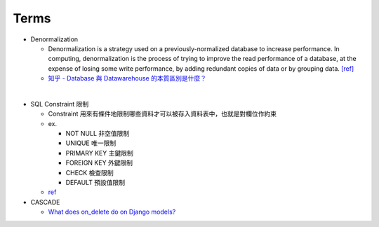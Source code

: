 Terms
========

- Denormalization

  - Denormalization is a strategy used on a previously-normalized database to increase performance. 
    In computing, denormalization is the process of trying to improve the read performance of a database, 
    at the expense of losing some write performance, by adding redundant copies of data or by grouping data. `[ref] <https://en.wikipedia.org/wiki/Denormalization>`_
    
  - `知乎 - Database 與 Datawarehouse 的本質區別是什麼？ <https://www.zhihu.com/question/20623931/answer/750367153>`_

|

- SQL Constraint 限制

  - Constraint 用來有條件地限制哪些資料才可以被存入資料表中，也就是對欄位作約束
  - ex.
  
    - NOT NULL 非空值限制
    - UNIQUE 唯一限制
    - PRIMARY KEY 主鍵限制
    - FOREIGN KEY 外鍵限制
    - CHECK 檢查限制
    - DEFAULT 預設值限制
    
  - `ref <https://www.fooish.com/sql/constraints.html>`_
 
 
- CASCADE

  - `What does on_delete do on Django models? <https://stackoverflow.com/a/38389488>`_

